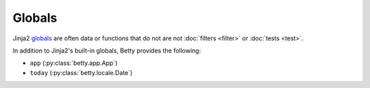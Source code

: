 Globals
=======

Jinja2 `globals <https://jinja.palletsprojects.com/en/3.1.x/templates/#list-of-global-functions>`_ are
often data or functions that do not are not :doc:`filters <filter>` or :doc:`tests <test>`.

In addition to Jinja2's built-in globals, Betty provides the following:

- ``app`` (:py:class:`betty.app.App`)
- ``today`` (:py:class:`betty.locale.Date`)

